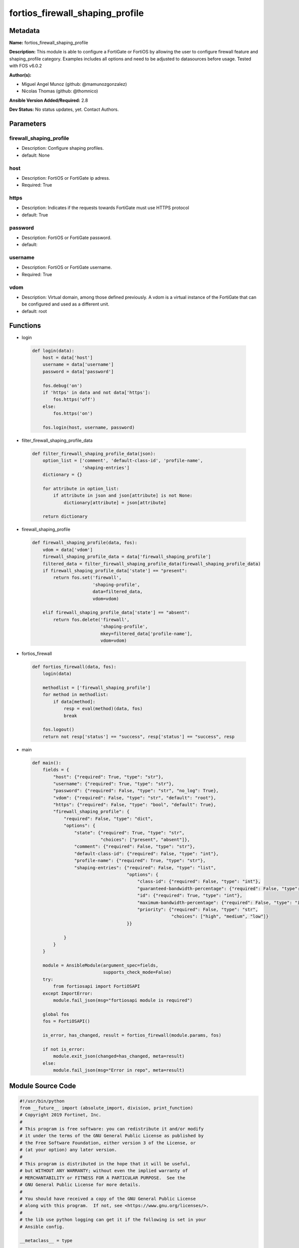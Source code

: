 ================================
fortios_firewall_shaping_profile
================================


Metadata
--------




**Name:** fortios_firewall_shaping_profile

**Description:** This module is able to configure a FortiGate or FortiOS by allowing the user to configure firewall feature and shaping_profile category. Examples includes all options and need to be adjusted to datasources before usage. Tested with FOS v6.0.2


**Author(s):** 

- Miguel Angel Munoz (github: @mamunozgonzalez)

- Nicolas Thomas (github: @thomnico)



**Ansible Version Added/Required:** 2.8

**Dev Status:** No status updates, yet. Contact Authors.

Parameters
----------

firewall_shaping_profile
++++++++++++++++++++++++

- Description: Configure shaping profiles.

  

- default: None

host
++++

- Description: FortiOS or FortiGate ip adress.

  

- Required: True

https
+++++

- Description: Indicates if the requests towards FortiGate must use HTTPS protocol

  

- default: True

password
++++++++

- Description: FortiOS or FortiGate password.

  

- default: 

username
++++++++

- Description: FortiOS or FortiGate username.

  

- Required: True

vdom
++++

- Description: Virtual domain, among those defined previously. A vdom is a virtual instance of the FortiGate that can be configured and used as a different unit.

  

- default: root




Functions
---------




- login

 .. code-block:: python

    def login(data):
        host = data['host']
        username = data['username']
        password = data['password']
    
        fos.debug('on')
        if 'https' in data and not data['https']:
            fos.https('off')
        else:
            fos.https('on')
    
        fos.login(host, username, password)
    
    

- filter_firewall_shaping_profile_data

 .. code-block:: python

    def filter_firewall_shaping_profile_data(json):
        option_list = ['comment', 'default-class-id', 'profile-name',
                       'shaping-entries']
        dictionary = {}
    
        for attribute in option_list:
            if attribute in json and json[attribute] is not None:
                dictionary[attribute] = json[attribute]
    
        return dictionary
    
    

- firewall_shaping_profile

 .. code-block:: python

    def firewall_shaping_profile(data, fos):
        vdom = data['vdom']
        firewall_shaping_profile_data = data['firewall_shaping_profile']
        filtered_data = filter_firewall_shaping_profile_data(firewall_shaping_profile_data)
        if firewall_shaping_profile_data['state'] == "present":
            return fos.set('firewall',
                           'shaping-profile',
                           data=filtered_data,
                           vdom=vdom)
    
        elif firewall_shaping_profile_data['state'] == "absent":
            return fos.delete('firewall',
                              'shaping-profile',
                              mkey=filtered_data['profile-name'],
                              vdom=vdom)
    
    

- fortios_firewall

 .. code-block:: python

    def fortios_firewall(data, fos):
        login(data)
    
        methodlist = ['firewall_shaping_profile']
        for method in methodlist:
            if data[method]:
                resp = eval(method)(data, fos)
                break
    
        fos.logout()
        return not resp['status'] == "success", resp['status'] == "success", resp
    
    

- main

 .. code-block:: python

    def main():
        fields = {
            "host": {"required": True, "type": "str"},
            "username": {"required": True, "type": "str"},
            "password": {"required": False, "type": "str", "no_log": True},
            "vdom": {"required": False, "type": "str", "default": "root"},
            "https": {"required": False, "type": "bool", "default": True},
            "firewall_shaping_profile": {
                "required": False, "type": "dict",
                "options": {
                    "state": {"required": True, "type": "str",
                              "choices": ["present", "absent"]},
                    "comment": {"required": False, "type": "str"},
                    "default-class-id": {"required": False, "type": "int"},
                    "profile-name": {"required": True, "type": "str"},
                    "shaping-entries": {"required": False, "type": "list",
                                        "options": {
                                            "class-id": {"required": False, "type": "int"},
                                            "guaranteed-bandwidth-percentage": {"required": False, "type": "int"},
                                            "id": {"required": True, "type": "int"},
                                            "maximum-bandwidth-percentage": {"required": False, "type": "int"},
                                            "priority": {"required": False, "type": "str",
                                                         "choices": ["high", "medium", "low"]}
                                        }}
    
                }
            }
        }
    
        module = AnsibleModule(argument_spec=fields,
                               supports_check_mode=False)
        try:
            from fortiosapi import FortiOSAPI
        except ImportError:
            module.fail_json(msg="fortiosapi module is required")
    
        global fos
        fos = FortiOSAPI()
    
        is_error, has_changed, result = fortios_firewall(module.params, fos)
    
        if not is_error:
            module.exit_json(changed=has_changed, meta=result)
        else:
            module.fail_json(msg="Error in repo", meta=result)
    
    



Module Source Code
------------------

.. code-block:: python

    #!/usr/bin/python
    from __future__ import (absolute_import, division, print_function)
    # Copyright 2019 Fortinet, Inc.
    #
    # This program is free software: you can redistribute it and/or modify
    # it under the terms of the GNU General Public License as published by
    # the Free Software Foundation, either version 3 of the License, or
    # (at your option) any later version.
    #
    # This program is distributed in the hope that it will be useful,
    # but WITHOUT ANY WARRANTY; without even the implied warranty of
    # MERCHANTABILITY or FITNESS FOR A PARTICULAR PURPOSE.  See the
    # GNU General Public License for more details.
    #
    # You should have received a copy of the GNU General Public License
    # along with this program.  If not, see <https://www.gnu.org/licenses/>.
    #
    # the lib use python logging can get it if the following is set in your
    # Ansible config.
    
    __metaclass__ = type
    
    ANSIBLE_METADATA = {'status': ['preview'],
                        'supported_by': 'community',
                        'metadata_version': '1.1'}
    
    DOCUMENTATION = '''
    ---
    module: fortios_firewall_shaping_profile
    short_description: Configure shaping profiles in Fortinet's FortiOS and FortiGate.
    description:
        - This module is able to configure a FortiGate or FortiOS by
          allowing the user to configure firewall feature and shaping_profile category.
          Examples includes all options and need to be adjusted to datasources before usage.
          Tested with FOS v6.0.2
    version_added: "2.8"
    author:
        - Miguel Angel Munoz (@mamunozgonzalez)
        - Nicolas Thomas (@thomnico)
    notes:
        - Requires fortiosapi library developed by Fortinet
        - Run as a local_action in your playbook
    requirements:
        - fortiosapi>=0.9.8
    options:
        host:
           description:
                - FortiOS or FortiGate ip adress.
           required: true
        username:
            description:
                - FortiOS or FortiGate username.
            required: true
        password:
            description:
                - FortiOS or FortiGate password.
            default: ""
        vdom:
            description:
                - Virtual domain, among those defined previously. A vdom is a
                  virtual instance of the FortiGate that can be configured and
                  used as a different unit.
            default: root
        https:
            description:
                - Indicates if the requests towards FortiGate must use HTTPS
                  protocol
            type: bool
            default: true
        firewall_shaping_profile:
            description:
                - Configure shaping profiles.
            default: null
            suboptions:
                state:
                    description:
                        - Indicates whether to create or remove the object
                    choices:
                        - present
                        - absent
                comment:
                    description:
                        - Comment.
                default-class-id:
                    description:
                        - Default class ID to handle unclassified packets (including all local traffic).
                profile-name:
                    description:
                        - Shaping profile name.
                    required: true
                shaping-entries:
                    description:
                        - Define shaping entries of this shaping profile.
                    suboptions:
                        class-id:
                            description:
                                - Class ID.
                        guaranteed-bandwidth-percentage:
                            description:
                                - Guaranteed bandwith in percentage.
                        id:
                            description:
                                - ID number.
                            required: true
                        maximum-bandwidth-percentage:
                            description:
                                - Maximum bandwith in percentage.
                        priority:
                            description:
                                - Priority.
                            choices:
                                - high
                                - medium
                                - low
    '''
    
    EXAMPLES = '''
    - hosts: localhost
      vars:
       host: "192.168.122.40"
       username: "admin"
       password: ""
       vdom: "root"
      tasks:
      - name: Configure shaping profiles.
        fortios_firewall_shaping_profile:
          host:  "{{ host }}"
          username: "{{ username }}"
          password: "{{ password }}"
          vdom:  "{{ vdom }}"
          https: "False"
          firewall_shaping_profile:
            state: "present"
            comment: "Comment."
            default-class-id: "4"
            profile-name: "<your_own_value>"
            shaping-entries:
             -
                class-id: "7"
                guaranteed-bandwidth-percentage: "8"
                id:  "9"
                maximum-bandwidth-percentage: "10"
                priority: "high"
    '''
    
    RETURN = '''
    build:
      description: Build number of the fortigate image
      returned: always
      type: str
      sample: '1547'
    http_method:
      description: Last method used to provision the content into FortiGate
      returned: always
      type: str
      sample: 'PUT'
    http_status:
      description: Last result given by FortiGate on last operation applied
      returned: always
      type: str
      sample: "200"
    mkey:
      description: Master key (id) used in the last call to FortiGate
      returned: success
      type: str
      sample: "id"
    name:
      description: Name of the table used to fulfill the request
      returned: always
      type: str
      sample: "urlfilter"
    path:
      description: Path of the table used to fulfill the request
      returned: always
      type: str
      sample: "webfilter"
    revision:
      description: Internal revision number
      returned: always
      type: str
      sample: "17.0.2.10658"
    serial:
      description: Serial number of the unit
      returned: always
      type: str
      sample: "FGVMEVYYQT3AB5352"
    status:
      description: Indication of the operation's result
      returned: always
      type: str
      sample: "success"
    vdom:
      description: Virtual domain used
      returned: always
      type: str
      sample: "root"
    version:
      description: Version of the FortiGate
      returned: always
      type: str
      sample: "v5.6.3"
    
    '''
    
    from ansible.module_utils.basic import AnsibleModule
    
    fos = None
    
    
    def login(data):
        host = data['host']
        username = data['username']
        password = data['password']
    
        fos.debug('on')
        if 'https' in data and not data['https']:
            fos.https('off')
        else:
            fos.https('on')
    
        fos.login(host, username, password)
    
    
    def filter_firewall_shaping_profile_data(json):
        option_list = ['comment', 'default-class-id', 'profile-name',
                       'shaping-entries']
        dictionary = {}
    
        for attribute in option_list:
            if attribute in json and json[attribute] is not None:
                dictionary[attribute] = json[attribute]
    
        return dictionary
    
    
    def firewall_shaping_profile(data, fos):
        vdom = data['vdom']
        firewall_shaping_profile_data = data['firewall_shaping_profile']
        filtered_data = filter_firewall_shaping_profile_data(firewall_shaping_profile_data)
        if firewall_shaping_profile_data['state'] == "present":
            return fos.set('firewall',
                           'shaping-profile',
                           data=filtered_data,
                           vdom=vdom)
    
        elif firewall_shaping_profile_data['state'] == "absent":
            return fos.delete('firewall',
                              'shaping-profile',
                              mkey=filtered_data['profile-name'],
                              vdom=vdom)
    
    
    def fortios_firewall(data, fos):
        login(data)
    
        methodlist = ['firewall_shaping_profile']
        for method in methodlist:
            if data[method]:
                resp = eval(method)(data, fos)
                break
    
        fos.logout()
        return not resp['status'] == "success", resp['status'] == "success", resp
    
    
    def main():
        fields = {
            "host": {"required": True, "type": "str"},
            "username": {"required": True, "type": "str"},
            "password": {"required": False, "type": "str", "no_log": True},
            "vdom": {"required": False, "type": "str", "default": "root"},
            "https": {"required": False, "type": "bool", "default": True},
            "firewall_shaping_profile": {
                "required": False, "type": "dict",
                "options": {
                    "state": {"required": True, "type": "str",
                              "choices": ["present", "absent"]},
                    "comment": {"required": False, "type": "str"},
                    "default-class-id": {"required": False, "type": "int"},
                    "profile-name": {"required": True, "type": "str"},
                    "shaping-entries": {"required": False, "type": "list",
                                        "options": {
                                            "class-id": {"required": False, "type": "int"},
                                            "guaranteed-bandwidth-percentage": {"required": False, "type": "int"},
                                            "id": {"required": True, "type": "int"},
                                            "maximum-bandwidth-percentage": {"required": False, "type": "int"},
                                            "priority": {"required": False, "type": "str",
                                                         "choices": ["high", "medium", "low"]}
                                        }}
    
                }
            }
        }
    
        module = AnsibleModule(argument_spec=fields,
                               supports_check_mode=False)
        try:
            from fortiosapi import FortiOSAPI
        except ImportError:
            module.fail_json(msg="fortiosapi module is required")
    
        global fos
        fos = FortiOSAPI()
    
        is_error, has_changed, result = fortios_firewall(module.params, fos)
    
        if not is_error:
            module.exit_json(changed=has_changed, meta=result)
        else:
            module.fail_json(msg="Error in repo", meta=result)
    
    
    if __name__ == '__main__':
        main()


